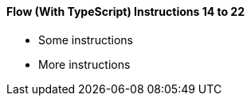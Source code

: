 [discrete]
==== Flow (With TypeScript) Instructions 14 to 22

- Some instructions
- More instructions